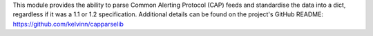 This module provides the ability to parse Common Alerting Protocol (CAP) feeds and standardise the data into a dict, regardless if it was a 1.1 or 1.2 specification. Additional details can be found on the project's GitHub README: https://github.com/kelvinn/capparselib


